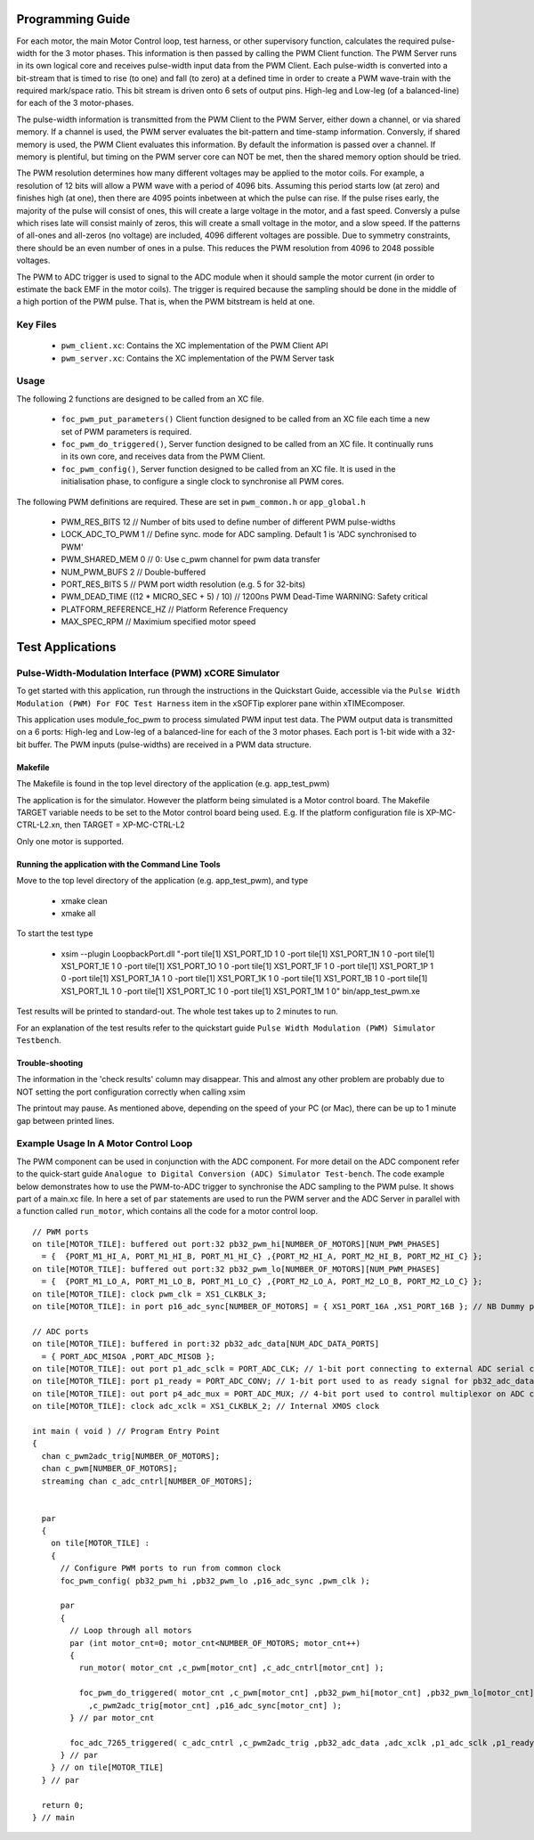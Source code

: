 Programming Guide
=================

For each motor, the main Motor Control loop, test harness, or other supervisory function, calculates the required pulse-width for the 3 motor phases. This information is then passed by calling the PWM Client function. The PWM Server runs in its own logical core and receives pulse-width input data from the PWM Client. Each pulse-width is converted into a bit-stream that is timed to rise (to one) and fall (to zero) at a defined time in order to create a PWM wave-train with the required mark/space ratio. This bit stream is driven onto 6 sets of output pins. High-leg and Low-leg (of a balanced-line) for each of the 3 motor-phases.

The pulse-width information is transmitted from the PWM Client to the PWM Server, either down a channel, or via shared memory. If a channel is used, the PWM server evaluates the bit-pattern and time-stamp information. Conversly, if shared memory is used, the PWM Client evaluates this information. By default the information is passed over a channel. If memory is plentiful, but timing on the PWM server core can NOT be met, then the shared memory option should be tried.

The PWM resolution determines how many different voltages may be applied to the motor coils. For example, a resolution of 12 bits will allow a PWM wave with a period of 4096 bits. Assuming this period starts low (at zero) and finishes high (at one), then there are 4095 points inbetween at which the pulse can rise. If the pulse rises early, the majority of the pulse will consist of ones, this will create a large voltage in the motor, and a fast speed. Conversly a pulse which rises late will consist mainly of zeros, this will create a small voltage in the motor, and a slow speed. If the patterns of all-ones and all-zeros (no voltage) are included, 4096 different voltages are possible. Due to symmetry constraints, there should be an even number of ones in a pulse. This reduces the PWM resolution from 4096 to 2048 possible voltages.

The PWM to ADC trigger is used to signal to the ADC module when it should sample the motor current (in order to estimate the back EMF in the motor coils). The trigger is required because the sampling should be done in the middle of a high portion of the PWM pulse. That is, when the PWM bitstream is held at one.

Key Files
---------

   * ``pwm_client.xc``: Contains the XC implementation of the PWM Client API
   * ``pwm_server.xc``: Contains the XC implementation of the PWM Server task

Usage
-----

The following 2 functions are designed to be called from an XC file.

   * ``foc_pwm_put_parameters()`` Client function designed to be called from an XC file each time a new set of PWM parameters is required.
   * ``foc_pwm_do_triggered()``, Server function designed to be called from an XC file. It continually runs in its own core, and receives data from the PWM Client.
   * ``foc_pwm_config()``, Server function designed to be called from an XC file. It is used in the initialisation phase, to configure a single clock to synchronise all PWM cores.

The following PWM definitions are required. These are set in ``pwm_common.h`` or ``app_global.h``

   * PWM_RES_BITS 12 // Number of bits used to define number of different PWM pulse-widths
   * LOCK_ADC_TO_PWM 1 // Define sync. mode for ADC sampling. Default 1 is 'ADC synchronised to PWM'
   * PWM_SHARED_MEM 0 // 0: Use c_pwm channel for pwm data transfer
   * NUM_PWM_BUFS 2  // Double-buffered
   * PORT_RES_BITS 5 // PWM port width resolution (e.g. 5 for 32-bits) 
   * PWM_DEAD_TIME ((12 * MICRO_SEC + 5) / 10) // 1200ns PWM Dead-Time WARNING: Safety critical
   * PLATFORM_REFERENCE_HZ // Platform Reference Frequency
   * MAX_SPEC_RPM // Maximium specified motor speed

Test Applications
=================

Pulse-Width-Modulation Interface (PWM) xCORE Simulator
------------------------------------------------------

To get started with this application, run through the instructions in the Quickstart Guide, accessible via the ``Pulse Width Modulation (PWM) For FOC Test Harness`` item in the xSOFTip explorer pane within xTIMEcomposer.

This application uses module_foc_pwm to process simulated PWM input test data. The PWM output data is transmitted on a 6 ports: High-leg and Low-leg of a balanced-line for each of the 3 motor phases. Each port is 1-bit wide with a 32-bit buffer.
The PWM inputs (pulse-widths) are received in a PWM data structure.

Makefile
........

The Makefile is found in the top level directory of the application (e.g. app_test_pwm)

The application is for the simulator. 
However the platform being simulated is a Motor control board.
The Makefile TARGET variable needs to be set to the Motor control board being used.
E.g. If the platform configuration file is XP-MC-CTRL-L2.xn, then
TARGET = XP-MC-CTRL-L2

Only one motor is supported.

Running the application with the Command Line Tools
...................................................

Move to the top level directory of the application (e.g. app_test_pwm), and type

   * xmake clean
   * xmake all

To start the test type

   * xsim --plugin LoopbackPort.dll "-port tile[1] XS1_PORT_1D 1 0 -port tile[1] XS1_PORT_1N 1 0 -port tile[1] XS1_PORT_1E 1 0 -port tile[1] XS1_PORT_1O 1 0 -port tile[1] XS1_PORT_1F 1 0 -port tile[1] XS1_PORT_1P 1 0 -port tile[1] XS1_PORT_1A 1 0 -port tile[1] XS1_PORT_1K 1 0 -port tile[1] XS1_PORT_1B 1 0 -port tile[1] XS1_PORT_1L 1 0 -port tile[1] XS1_PORT_1C 1 0 -port tile[1] XS1_PORT_1M 1 0" bin/app_test_pwm.xe

Test results will be printed to standard-out.
The whole test takes up to 2 minutes to run.

For an explanation of the test results refer to the quickstart guide ``Pulse Width Modulation (PWM) Simulator Testbench``.

Trouble-shooting
................

The information in the 'check results' column may disappear.
This and almost any other problem are probably due to NOT setting the port configuration correctly when calling xsim

The printout may pause.
As mentioned above, depending on the speed of your PC (or Mac), there can be up to 1 minute gap between printed lines.

Example Usage In A Motor Control Loop
-------------------------------------

The PWM component can be used in conjunction with the ADC component. For more detail on the ADC component refer to the quick-start guide ``Analogue to Digital Conversion (ADC) Simulator Test-bench``. The code example below demonstrates how to use the PWM-to-ADC trigger to synchronise the ADC sampling to the PWM pulse. It shows part of a main.xc file. In here a set of ``par`` statements are used to run the PWM server and the ADC Server in parallel with a function called ``run_motor``, which contains all the code for a motor control loop.

::

  // PWM ports
  on tile[MOTOR_TILE]: buffered out port:32 pb32_pwm_hi[NUMBER_OF_MOTORS][NUM_PWM_PHASES] 
    = {  {PORT_M1_HI_A, PORT_M1_HI_B, PORT_M1_HI_C} ,{PORT_M2_HI_A, PORT_M2_HI_B, PORT_M2_HI_C} };
  on tile[MOTOR_TILE]: buffered out port:32 pb32_pwm_lo[NUMBER_OF_MOTORS][NUM_PWM_PHASES] 
    = {  {PORT_M1_LO_A, PORT_M1_LO_B, PORT_M1_LO_C} ,{PORT_M2_LO_A, PORT_M2_LO_B, PORT_M2_LO_C} };
  on tile[MOTOR_TILE]: clock pwm_clk = XS1_CLKBLK_3;
  on tile[MOTOR_TILE]: in port p16_adc_sync[NUMBER_OF_MOTORS] = { XS1_PORT_16A ,XS1_PORT_16B }; // NB Dummy port
  
  // ADC ports
  on tile[MOTOR_TILE]: buffered in port:32 pb32_adc_data[NUM_ADC_DATA_PORTS] 
    = { PORT_ADC_MISOA ,PORT_ADC_MISOB }; 
  on tile[MOTOR_TILE]: out port p1_adc_sclk = PORT_ADC_CLK; // 1-bit port connecting to external ADC serial clock
  on tile[MOTOR_TILE]: port p1_ready = PORT_ADC_CONV; // 1-bit port used to as ready signal for pb32_adc_data ports and ADC chip
  on tile[MOTOR_TILE]: out port p4_adc_mux = PORT_ADC_MUX; // 4-bit port used to control multiplexor on ADC chip
  on tile[MOTOR_TILE]: clock adc_xclk = XS1_CLKBLK_2; // Internal XMOS clock
  
  int main ( void ) // Program Entry Point
  {
    chan c_pwm2adc_trig[NUMBER_OF_MOTORS];
    chan c_pwm[NUMBER_OF_MOTORS];
    streaming chan c_adc_cntrl[NUMBER_OF_MOTORS];
  

    par
    {
      on tile[MOTOR_TILE] : 
      {
        // Configure PWM ports to run from common clock
        foc_pwm_config( pb32_pwm_hi ,pb32_pwm_lo ,p16_adc_sync ,pwm_clk );

        par
        {
          // Loop through all motors
          par (int motor_cnt=0; motor_cnt<NUMBER_OF_MOTORS; motor_cnt++)
          {
            run_motor( motor_cnt ,c_pwm[motor_cnt] ,c_adc_cntrl[motor_cnt] );
      
            foc_pwm_do_triggered( motor_cnt ,c_pwm[motor_cnt] ,pb32_pwm_hi[motor_cnt] ,pb32_pwm_lo[motor_cnt] 
              ,c_pwm2adc_trig[motor_cnt] ,p16_adc_sync[motor_cnt] );
          } // par motor_cnt
      
          foc_adc_7265_triggered( c_adc_cntrl ,c_pwm2adc_trig ,pb32_adc_data ,adc_xclk ,p1_adc_sclk ,p1_ready ,p4_adc_mux );
        } // par
      } // on tile[MOTOR_TILE]
    } // par

    return 0;
  } // main
